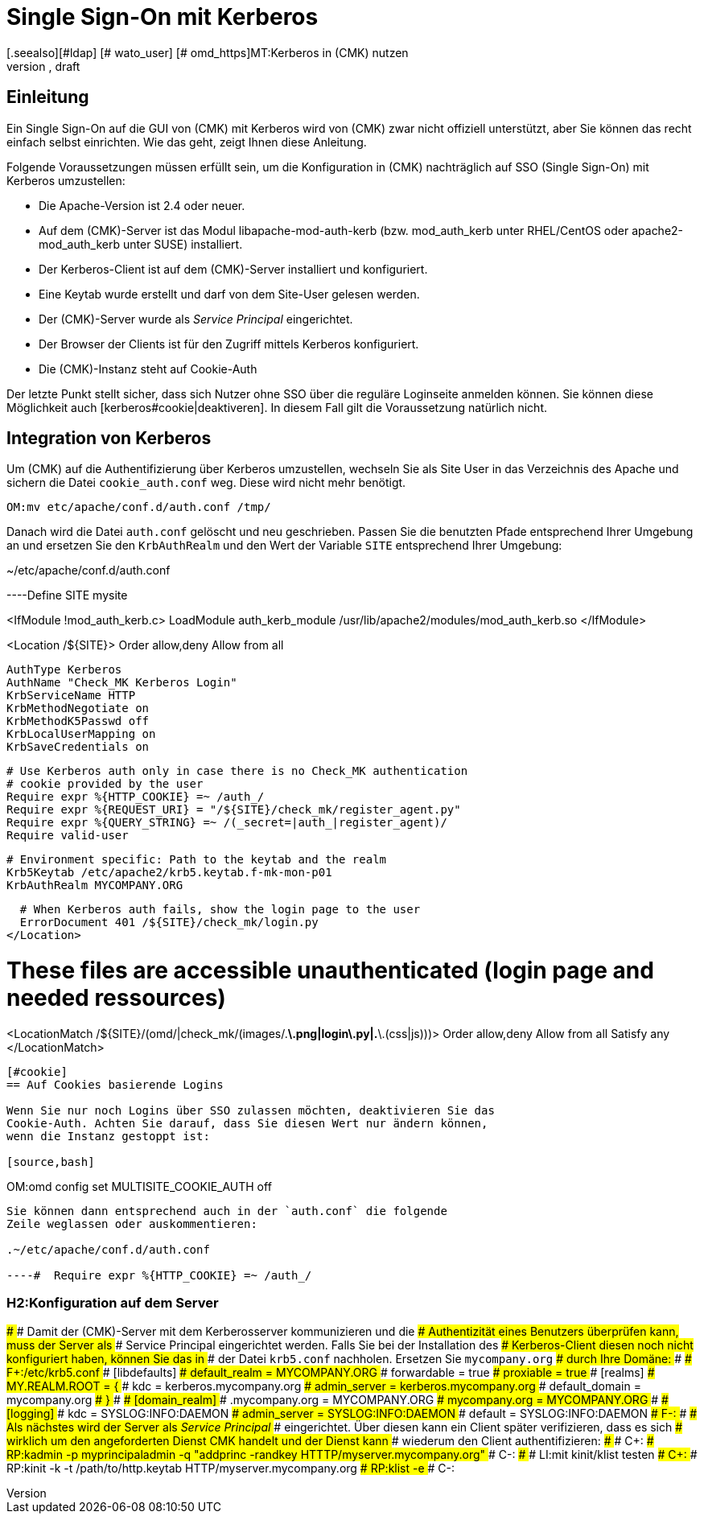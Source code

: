 = Single Sign-On mit Kerberos
:revdate: draft
[.seealso][#ldap] [# wato_user] [# omd_https]MT:Kerberos in (CMK) nutzen
MD:Single-Sign-On ist kein offizielles Feature von checkmk. Dieser Artikel versucht aber dennoch einen Leitfaden bereit zu stellen, um Kerberos zu integrieren.

== Einleitung

Ein Single Sign-On auf die GUI von (CMK) mit Kerberos wird von (CMK)
zwar nicht offiziell unterstützt, aber Sie können das recht einfach selbst
einrichten. Wie das geht, zeigt Ihnen diese Anleitung.

Folgende Voraussetzungen müssen erfüllt sein, um die Konfiguration in
(CMK) nachträglich auf SSO (Single Sign-On) mit Kerberos umzustellen:

* Die Apache-Version ist 2.4 oder neuer.
* Auf dem (CMK)-Server ist das Modul libapache-mod-auth-kerb (bzw. mod_auth_kerb unter RHEL/CentOS oder apache2-mod_auth_kerb unter SUSE) installiert.
* Der Kerberos-Client ist auf dem (CMK)-Server installiert und konfiguriert.
* Eine Keytab wurde erstellt und darf von dem Site-User gelesen werden.
* Der (CMK)-Server wurde als _Service Principal_ eingerichtet.
* Der Browser der Clients ist für den Zugriff mittels Kerberos konfiguriert.
* Die (CMK)-Instanz steht auf Cookie-Auth

Der letzte Punkt stellt sicher, dass sich Nutzer ohne SSO über die
reguläre Loginseite anmelden können. Sie können diese Möglichkeit
auch [kerberos#cookie|deaktiveren]. In diesem Fall gilt die Voraussetzung
natürlich nicht.


== Integration von Kerberos

Um (CMK) auf die Authentifizierung über Kerberos umzustellen, wechseln
Sie als Site User in das Verzeichnis des Apache und sichern die Datei
`cookie_auth.conf` weg. Diese wird nicht mehr benötigt.

[source,bash]
----
OM:mv etc/apache/conf.d/auth.conf /tmp/
----

Danach wird die Datei `auth.conf` gelöscht und neu geschrieben. Passen
Sie die benutzten Pfade entsprechend Ihrer Umgebung an und ersetzen Sie den
`KrbAuthRealm` und den Wert der Variable `SITE` entsprechend
Ihrer Umgebung:

.~/etc/apache/conf.d/auth.conf

----Define SITE mysite

<IfModule !mod_auth_kerb.c>
  LoadModule auth_kerb_module /usr/lib/apache2/modules/mod_auth_kerb.so
</IfModule>

<Location /${SITE}>
  Order allow,deny
  Allow from all

  AuthType Kerberos
  AuthName "Check_MK Kerberos Login"
  KrbServiceName HTTP
  KrbMethodNegotiate on
  KrbMethodK5Passwd off
  KrbLocalUserMapping on
  KrbSaveCredentials on

  # Use Kerberos auth only in case there is no Check_MK authentication
  # cookie provided by the user
  Require expr %{HTTP_COOKIE} =~ /auth_/
  Require expr %{REQUEST_URI} = "/${SITE}/check_mk/register_agent.py"
  Require expr %{QUERY_STRING} =~ /(_secret=|auth_|register_agent)/
  Require valid-user

  # Environment specific: Path to the keytab and the realm
  Krb5Keytab /etc/apache2/krb5.keytab.f-mk-mon-p01
  KrbAuthRealm MYCOMPANY.ORG

  # When Kerberos auth fails, show the login page to the user
  ErrorDocument 401 /${SITE}/check_mk/login.py
</Location>

# These files are accessible unauthenticated (login page and needed ressources)
<LocationMatch /${SITE}/(omd/|check_mk/(images/.*\.png|login\.py|.*\.(css|js)))>
  Order allow,deny
  Allow from all
  Satisfy any
</LocationMatch>
----


[#cookie]
== Auf Cookies basierende Logins

Wenn Sie nur noch Logins über SSO zulassen möchten, deaktivieren Sie das
Cookie-Auth. Achten Sie darauf, dass Sie diesen Wert nur ändern können,
wenn die Instanz gestoppt ist:

[source,bash]
----
OM:omd config set MULTISITE_COOKIE_AUTH off
----

Sie können dann entsprechend auch in der `auth.conf` die folgende
Zeile weglassen oder auskommentieren:

.~/etc/apache/conf.d/auth.conf

----#  Require expr %{HTTP_COOKIE} =~ /auth_/
----

### H2:Konfiguration auf dem Server
###
### Damit der (CMK)-Server mit dem Kerberosserver kommunizieren und die
### Authentizität eines Benutzers überprüfen kann, muss der Server als
### Service Principal eingerichtet werden. Falls Sie bei der Installation des
### Kerberos-Client diesen noch nicht konfiguriert haben, können Sie das in
### der Datei `krb5.conf` nachholen. Ersetzen Sie `mycompany.org`
### durch Ihre Domäne:
###
### F+:/etc/krb5.conf
### [libdefaults]
###         default_realm = MYCOMPANY.ORG
###         forwardable = true
###         proxiable = true
### [realms]
###         MY.REALM.ROOT = {
###                 kdc = kerberos.mycompany.org
###                 admin_server = kerberos.mycompany.org
###                 default_domain = mycompany.org
###         }
###
### [domain_realm]
###         .mycompany.org = MYCOMPANY.ORG
###         mycompany.org = MYCOMPANY.ORG
###
### [logging]
###         kdc = SYSLOG:INFO:DAEMON
###         admin_server = SYSLOG:INFO:DAEMON
###         default = SYSLOG:INFO:DAEMON
### F-:
###
### Als nächstes wird der Server als _Service Principal_
### eingerichtet. Über diesen kann ein Client später verifizieren, dass es sich
### wirklich um den angeforderten Dienst ((CMK)) handelt und der Dienst kann
### wiederum den Client authentifizieren:
###
### C+:
### RP:kadmin -p myprincipaladmin -q "addprinc -randkey HTTTP/myserver.mycompany.org"
### C-:
###
### LI:mit kinit/klist testen
### C+:
### RP:kinit -k -t /path/to/http.keytab HTTP/myserver.mycompany.org
### RP:klist -e
### C-:

